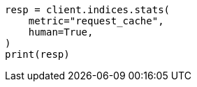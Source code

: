 // This file is autogenerated, DO NOT EDIT
// modules/indices/request_cache.asciidoc:139

[source, python]
----
resp = client.indices.stats(
    metric="request_cache",
    human=True,
)
print(resp)
----

